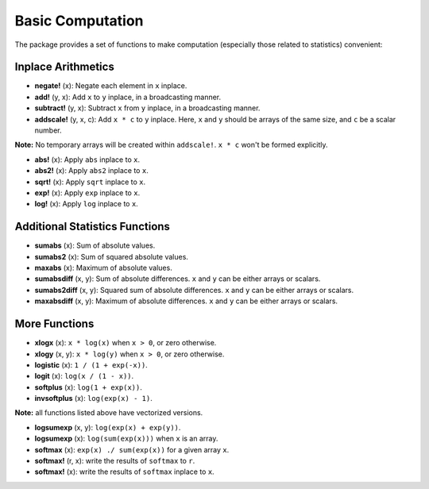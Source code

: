 Basic Computation
=====================

The package provides a set of functions to make computation (especially those related to statistics) convenient:


Inplace Arithmetics
---------------------

- **negate!** (x): Negate each element in ``x`` inplace.

- **add!** (y, x): Add ``x`` to ``y`` inplace, in a broadcasting manner. 

- **subtract!** (y, x): Subtract ``x`` from ``y`` inplace, in a broadcasting manner.

- **addscale!** (y, x, c): Add ``x * c`` to ``y`` inplace. Here, ``x`` and ``y`` should be arrays of the same size, and ``c`` be a scalar number. 

**Note:** No temporary arrays will be created within ``addscale!``. ``x * c`` won't be formed explicitly. 

- **abs!** (x): Apply ``abs`` inplace to ``x``.

- **abs2!** (x): Apply ``abs2`` inplace to ``x``.

- **sqrt!** (x): Apply ``sqrt`` inplace to ``x``.

- **exp!** (x): Apply ``exp`` inplace to ``x``.

- **log!** (x): Apply ``log`` inplace to ``x``.


Additional Statistics Functions
--------------------------------

- **sumabs** (x):  Sum of absolute values.

- **sumabs2** (x): Sum of squared absolute values.

- **maxabs** (x):  Maximum of absolute values.

- **sumabsdiff** (x, y): Sum of absolute differences. ``x`` and ``y`` can be either arrays or scalars.

- **sumabs2diff** (x, y): Squared sum of absolute differences. ``x`` and ``y`` can be either arrays or scalars.

- **maxabsdiff** (x, y): Maximum of absolute differences. ``x`` and ``y`` can be either arrays or scalars.


More Functions
-----------------

- **xlogx** (x): ``x * log(x)`` when ``x > 0``, or zero otherwise.

- **xlogy** (x, y): ``x * log(y)`` when ``x > 0``, or zero otherwise.

- **logistic** (x): ``1 / (1 + exp(-x))``.

- **logit** (x): ``log(x / (1 - x))``.

- **softplus** (x): ``log(1 + exp(x))``.

- **invsoftplus** (x): ``log(exp(x) - 1)``.

**Note:** all functions listed above have vectorized versions.

- **logsumexp** (x, y): ``log(exp(x) + exp(y))``.

- **logsumexp** (x): ``log(sum(exp(x)))`` when ``x`` is an array.

- **softmax** (x): ``exp(x) ./ sum(exp(x))`` for a given array ``x``.

- **softmax!** (r, x): write the results of ``softmax`` to ``r``.

- **softmax!** (x): write the results of ``softmax`` inplace to ``x``.
